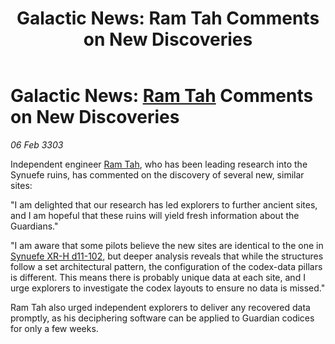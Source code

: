 :PROPERTIES:
:ID:       c0c81e48-37ce-4c90-b0d8-596b52931ffe
:END:
#+title: Galactic News: Ram Tah Comments on New Discoveries
#+filetags: :3303:galnet:

* Galactic News: [[id:4551539e-a6b2-4c45-8923-40fb603202b7][Ram Tah]] Comments on New Discoveries

/06 Feb 3303/

Independent engineer [[id:4551539e-a6b2-4c45-8923-40fb603202b7][Ram Tah]], who has been leading research into the Synuefe ruins, has commented on the discovery of several new, similar sites: 

"I am delighted that our research has led explorers to further ancient sites, and I am hopeful that these ruins will yield fresh information about the Guardians." 

"I am aware that some pilots believe the new sites are identical to the one in [[id:bfba5e37-ad9f-4fbb-a19c-5156313c79a4][Synuefe XR-H d11-102]], but deeper analysis reveals that while the structures follow a set architectural pattern, the configuration of the codex-data pillars is different. This means there is probably unique data at each site, and I urge explorers to investigate the codex layouts to ensure no data is missed." 

Ram Tah also urged independent explorers to deliver any recovered data promptly, as his deciphering software can be applied to Guardian codices for only a few weeks.
